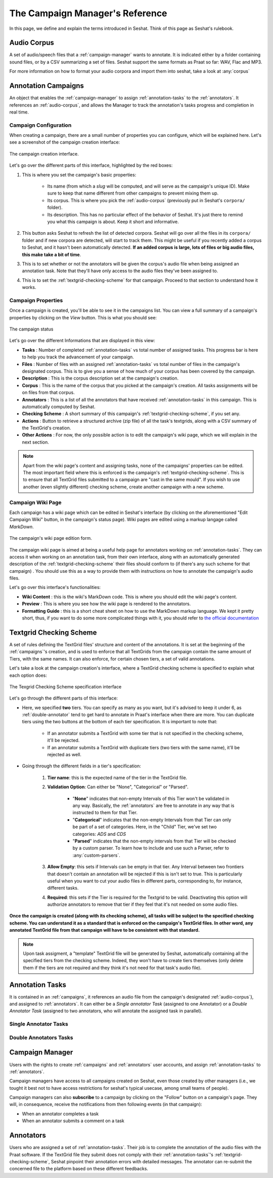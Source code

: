 ================================
The Campaign Manager's Reference
================================

In this page, we define and explain the terms introduced in Seshat. Think of this page
as Seshat's rulebook.

.. _audio-corpus:

Audio Corpus
------------
A set of audio/speech files that a :ref:`campaign-manager` wants to annotate.
It is indicated either by a folder containing sound files, or by a CSV summarizing a set of files.
Seshat support the same formats as Praat so far: WAV, Flac and MP3.

For more information on how to format your audio corpora and import them into seshat, take a look at :any:`corpus`

.. _campaigns:

Annotation Campaigns
--------------------

An object that enables the :ref:`campaign-manager` to assign :ref:`annotation-tasks`
to the :ref:`annotators`. It references an :ref:`audio-corpus`, and allows the
Manager to track the annotation's tasks progress and completion in real time.

Campaign Configuration
++++++++++++++++++++++

When creating a campaign, there are a small number of properties you can configure, which will be explained here.
Let's see a screenshot of the campaign creation interface:


.. figure::  ../images/campaign_creation_annotated.png
   :align:   center

   The campaign creation interface.

Let's go over the different parts of this interface, highlighted by the red boxes:

1. This is where you set the campaign's basic properties:

    * Its name (from which a *slug* will be computed, and will serve as the campaign's unique ID).
      Make sure to keep that name different from other campaigns to prevent mixing them up.
    * Its corpus. This is where you pick the :ref:`audio-corpus` (previously put in Seshat's ``corpora/`` folder).
    * Its description. This has no particular effect of the behavior of Seshat. It's just there to remind you what
      this campaign is about. Keep it short and informative.

2. This button asks Seshat to refresh the list of detected corpora. Seshat will go over all the files in its ``corpora/``
   folder and if new corpora are detected, will start to track them. This might be useful if you recently added a corpus
   to Seshat, and it hasn't been automatically detected. **If an added corpus is large, lots of files or big audio files,
   this make take a bit of time**.
3. This is to set whether or not the annotators will be given the corpus's audio file when being assigned
   an annotation task. Note that they'll have only access to the audio files they've been assigned to.
4. This is to set the :ref:`textgrid-checking-scheme` for that campaign. Proceed to that section to understand how it
   works.

Campaign Properties
+++++++++++++++++++

Once a campaign is created, you'll be able to see it in the campaigns list. You can view a full summary of a
campaign's properties by clicking on the *View* button. This is what you should see:

.. figure::  ../images/campaign_view.png
   :align:   center

   The campaign status

Let's go over the different Informations that are displayed in this view:

* **Tasks** : Number of completed :ref:`annotation-tasks` vs total number of assigned tasks.
  This progress bar is here to help you track the advancement of your campaign.
* **Files** : Number of files with an assigned :ref:`annotation-tasks` vs total number of files in the campaign's designated
  corpus. This is to give you a sense of how much of your corpus has been covered by the campaign.
* **Description** : This is the corpus description set at the campaign's creation.
* **Corpus** : This is the name of the corpus that you picked at the campaign's creation. All tasks assignments
  will be on files from that corpus.
* **Annotators** : This is a list of all the annotators that have received :ref:`annotation-tasks` in this campaign.
  This is automatically computed by Seshat.
* **Checking Scheme** : A short summary of this campaign's :ref:`textgrid-checking-scheme`, if you set any.
* **Actions** : Button to retrieve a structured archive (zip file) of all the task's textgrids, along with a CSV
  summary of the TextGrid's creation.
* **Other Actions** : For now, the only possible action is to edit the campaign's wiki page, which we will explain
  in the next section.

.. note:: Apart from the wiki page's content and assigning tasks, none of the campaigns' properties can be edited.
   The most important field where this is enforced is the campaign's :ref:`textgrid-checking-scheme`. This is to
   ensure that all TextGrid files submitted to a campaign are "cast in the same mould". If you wish to use
   another (even slightly different) checking scheme, create another campaign with a new scheme.

Campaign Wiki Page
++++++++++++++++++

Each campaign has a wiki page which can be edited in Seshat's interface (by clicking on the aforementioned
"Edit Campaign Wiki" button, in the campaign's status page). Wiki pages are edited using a markup langage
called *MarkDown*.

.. figure::  ../images/campaign_wiki.png
   :align:   center

   The campaign's wiki page edition form.

The campaign wiki page is aimed at being a useful help page for annotators working on :ref:`annotation-tasks`.
They can access it when working on an annotation task, from their own interface, along with an automatically
generated description of the :ref:`textgrid-checking-scheme` their files should conform to (if there's any such
scheme for that campaign) .
You should use this as a way to provide them with instructions on how to annotate the campaign's audio files.

Let's go over this interface's functionalities:

* **Wiki Content** : this is the wiki's MarkDown code. This is where you should edit the wiki page's content.
* **Preview** : This is where you see how the wiki page is rendered to the annotators.
* **Formatting Guide** : this is a short cheat sheet on how to use the MarkDown markup language. We kept it
  pretty short, thus, if you want to do some more complicated things with it, you should refer to
  `the official documentation <https://daringfireball.net/projects/markdown/syntax>`_

.. _textgrid-checking-scheme:

Textgrid Checking Scheme
------------------------

A set of rules defining the TextGrid files' structure and content of the annotations.
It is set at the beginning of the :ref:`campaigns`'s creation,
and is used to enforce that all TextGrids from the campaign contain the same amount of Tiers,
with the same names. It can also enforce, for certain chosen tiers, a set of valid annotations.

Let's take a look at the campaign creation's interface, where a TextGrid checking scheme is specified
to explain what each option does:

.. figure:: ../images/tg_checking_scheme_annotated.png
    :align: center

    The Texgrid Checking Scheme specification interface


Let's go through the different parts of this interface:

* Here, we specified **two** tiers. You can specify as many as you want, but it's advised to keep it under 6, as
  :ref:`double-annotator` tend to get hard to annotate in Praat's interface when there are more.
  You can duplicate tiers using the two buttons at the bottom of each tier specification.
  It is important to note that:

    - If an annotator submits a TextGrid with some tier that is not specified in the checking scheme, it'll be
      rejected.
    - If an annotator submits a TextGrid with duplicate tiers (two tiers with the same name), it'll be rejected as well.

* Going through the different fields in a tier's specification:

    1. **Tier name**: this is the expected name of the tier in the TextGrid file.
    2. **Validation Option**: Can either be "None", "Categorical" or "Parsed".

        -  "**None**" indicates that non-empty Intervals of this Tier won't be validated in any way. Basically, the
           :ref:`annotators` are free to annotate in any way that is instructed to them for that Tier.

        -  "**Categorical**" indicates that the non-empty Intervals from that Tier can only be part of a set of categories.
           Here, in the "Child" Tier, we've set two categories: *ADS* and *CDS*

        -  "**Parsed**" indicates that the non-empty intervals from that Tier will be checked by a custom parser. To learn
           how to include and use such a Parser, refer to :any:`custom-parsers`.

    3. **Allow Empty**: this sets if Intervals can be empty in that tier. Any Interval between two frontiers that
       doesn't contain an annotation will be rejected if this is isn't set to true. This is particularly useful
       when you want to cut your audio files in different parts, corresponding to, for instance, different tasks.
    4. **Required**: this sets if the Tier is required for the Textgrid to be valid. Deactivating this option
       will authorize annotators to remove that tier if they feel that it's not needed on some audio files.

**Once the campaign is created (along with its checking scheme), all tasks will be subject to the specified
checking scheme. You can understand it as a standard that is enforced on the campaign's TextGrid files.
In other word, any annotated TextGrid file from that campaign will have to be consistent with that standard.**


.. note:: Upon task assigment, a "template" TextGrid file will be generated by Seshat, automatically containing all the
   specified tiers from the checking scheme. Indeed, they won't have to create tiers themselves (only delete them if
   the tiers are not required and they think it's not need for that task's audio file).


.. _annotation-tasks:

Annotation Tasks
----------------

It is contained in an :ref:`campaigns`, it references an audio file from the campaign's designated
:ref:`audio-corpus`}, and assigned to :ref:`annotators`. It can either be a *Single annotator Task*
(assigned to one Annotator) or a *Double Annotator Task* (assigned to two annotators,
who will annotate the assigned task in parallel).

Single Annotator Tasks
++++++++++++++++++++++

.. todo

.. _double-annotator:

Double Annotators Tasks
+++++++++++++++++++++++

.. todo

.. _campaign-manager:

Campaign Manager
----------------

Users with the rights to create :ref:`campaigns` and :ref:`annotators` user accounts,
and assign :ref:`annotation-tasks` to :ref:`annotators`.

Campaign managers have access to all campaigns created on Seshat, even those created by other managers
(i.e., we tought it best not to have access restrictions for seshat's typical usecase, among small teams of people).

Campaign managers can also **subscribe** to a campaign by clicking on the "Follow" button on a campaign's page.
They will, in consequence, receive the notifications from then following events (in that campaign):

* When an annotator completes a task
* When an annotator submits a comment on a task


.. _annotators:

Annotators
----------

Users who are assigned a set of :ref:`annotation-tasks`.
Their job is to complete the annotation of the audio files with the Praat software.
If the TextGrid file they submit does not comply with their :ref:`annotation-tasks`'s
:ref:`textgrid-checking-scheme`, Seshat pinpoint their annotation errors with detailed messages.
The annotator can re-submit the concerned file to the platform based on these different feedbacks.

.. todo: account locking


